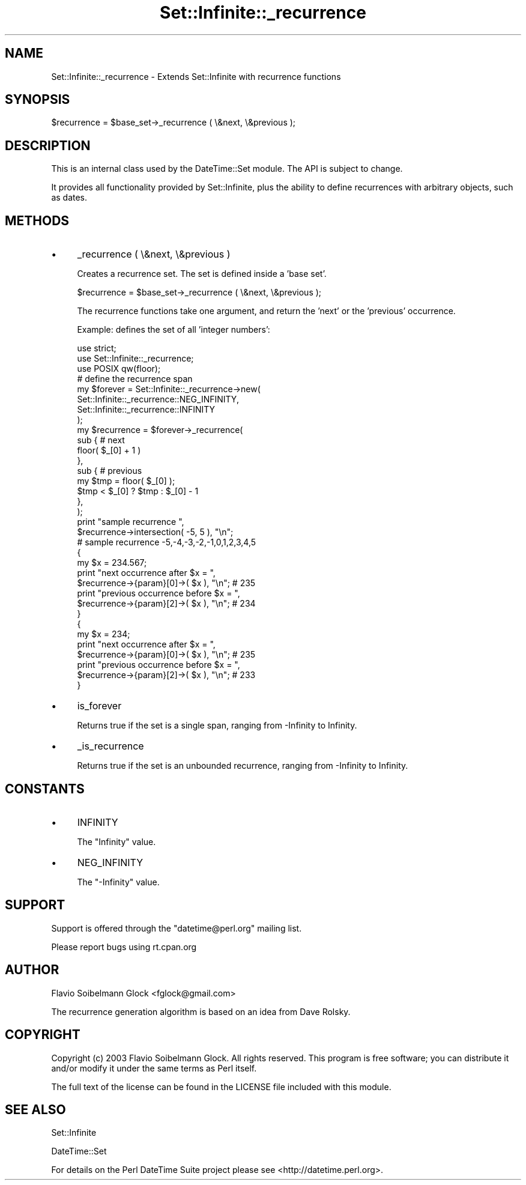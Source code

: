 .\" -*- mode: troff; coding: utf-8 -*-
.\" Automatically generated by Pod::Man 5.01 (Pod::Simple 3.43)
.\"
.\" Standard preamble:
.\" ========================================================================
.de Sp \" Vertical space (when we can't use .PP)
.if t .sp .5v
.if n .sp
..
.de Vb \" Begin verbatim text
.ft CW
.nf
.ne \\$1
..
.de Ve \" End verbatim text
.ft R
.fi
..
.\" \*(C` and \*(C' are quotes in nroff, nothing in troff, for use with C<>.
.ie n \{\
.    ds C` ""
.    ds C' ""
'br\}
.el\{\
.    ds C`
.    ds C'
'br\}
.\"
.\" Escape single quotes in literal strings from groff's Unicode transform.
.ie \n(.g .ds Aq \(aq
.el       .ds Aq '
.\"
.\" If the F register is >0, we'll generate index entries on stderr for
.\" titles (.TH), headers (.SH), subsections (.SS), items (.Ip), and index
.\" entries marked with X<> in POD.  Of course, you'll have to process the
.\" output yourself in some meaningful fashion.
.\"
.\" Avoid warning from groff about undefined register 'F'.
.de IX
..
.nr rF 0
.if \n(.g .if rF .nr rF 1
.if (\n(rF:(\n(.g==0)) \{\
.    if \nF \{\
.        de IX
.        tm Index:\\$1\t\\n%\t"\\$2"
..
.        if !\nF==2 \{\
.            nr % 0
.            nr F 2
.        \}
.    \}
.\}
.rr rF
.\" ========================================================================
.\"
.IX Title "Set::Infinite::_recurrence 3"
.TH Set::Infinite::_recurrence 3 2024-01-18 "perl v5.38.2" "User Contributed Perl Documentation"
.\" For nroff, turn off justification.  Always turn off hyphenation; it makes
.\" way too many mistakes in technical documents.
.if n .ad l
.nh
.SH NAME
Set::Infinite::_recurrence \- Extends Set::Infinite with recurrence functions
.SH SYNOPSIS
.IX Header "SYNOPSIS"
.Vb 1
\&    $recurrence = $base_set\->_recurrence ( \e&next, \e&previous );
.Ve
.SH DESCRIPTION
.IX Header "DESCRIPTION"
This is an internal class used by the DateTime::Set module.
The API is subject to change.
.PP
It provides all functionality provided by Set::Infinite, plus the ability
to define recurrences with arbitrary objects, such as dates.
.SH METHODS
.IX Header "METHODS"
.IP \(bu 4
_recurrence ( \e&next, \e&previous )
.Sp
Creates a recurrence set. The set is defined inside a 'base set'.
.Sp
.Vb 1
\&   $recurrence = $base_set\->_recurrence ( \e&next, \e&previous );
.Ve
.Sp
The recurrence functions take one argument, and return the 'next' or 
the 'previous' occurrence.
.Sp
Example: defines the set of all 'integer numbers':
.Sp
.Vb 1
\&    use strict;
\&
\&    use Set::Infinite::_recurrence;
\&    use POSIX qw(floor);
\&
\&    # define the recurrence span
\&    my $forever = Set::Infinite::_recurrence\->new( 
\&        Set::Infinite::_recurrence::NEG_INFINITY, 
\&        Set::Infinite::_recurrence::INFINITY
\&    );
\&
\&    my $recurrence = $forever\->_recurrence(
\&        sub {   # next
\&                floor( $_[0] + 1 ) 
\&            },   
\&        sub {   # previous
\&                my $tmp = floor( $_[0] ); 
\&                $tmp < $_[0] ? $tmp : $_[0] \- 1
\&            },   
\&    );
\&
\&    print "sample recurrence ",
\&          $recurrence\->intersection( \-5, 5 ), "\en";
\&    # sample recurrence \-5,\-4,\-3,\-2,\-1,0,1,2,3,4,5
\&
\&    {
\&        my $x = 234.567;
\&        print "next occurrence after $x = ",
\&              $recurrence\->{param}[0]\->( $x ), "\en";  # 235
\&        print "previous occurrence before $x = ",
\&              $recurrence\->{param}[2]\->( $x ), "\en";  # 234
\&    }
\&
\&    {
\&        my $x = 234;
\&        print "next occurrence after $x = ",
\&              $recurrence\->{param}[0]\->( $x ), "\en";  # 235
\&        print "previous occurrence before $x = ",
\&              $recurrence\->{param}[2]\->( $x ), "\en";  # 233
\&    }
.Ve
.IP \(bu 4
is_forever
.Sp
Returns true if the set is a single span, 
ranging from \-Infinity to Infinity.
.IP \(bu 4
_is_recurrence
.Sp
Returns true if the set is an unbounded recurrence, 
ranging from \-Infinity to Infinity.
.SH CONSTANTS
.IX Header "CONSTANTS"
.IP \(bu 4
INFINITY
.Sp
The \f(CW\*(C`Infinity\*(C'\fR value.
.IP \(bu 4
NEG_INFINITY
.Sp
The \f(CW\*(C`\-Infinity\*(C'\fR value.
.SH SUPPORT
.IX Header "SUPPORT"
Support is offered through the \f(CW\*(C`datetime@perl.org\*(C'\fR mailing list.
.PP
Please report bugs using rt.cpan.org
.SH AUTHOR
.IX Header "AUTHOR"
Flavio Soibelmann Glock <fglock@gmail.com>
.PP
The recurrence generation algorithm is based on an idea from Dave Rolsky.
.SH COPYRIGHT
.IX Header "COPYRIGHT"
Copyright (c) 2003 Flavio Soibelmann Glock. All rights reserved.
This program is free software; you can distribute it and/or
modify it under the same terms as Perl itself.
.PP
The full text of the license can be found in the LICENSE file
included with this module.
.SH "SEE ALSO"
.IX Header "SEE ALSO"
Set::Infinite
.PP
DateTime::Set
.PP
For details on the Perl DateTime Suite project please see
<http://datetime.perl.org>.
